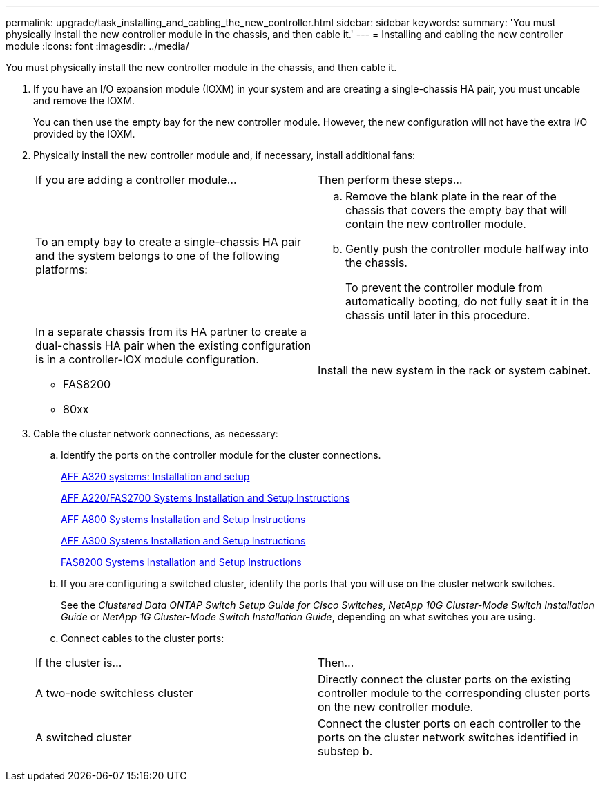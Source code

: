 ---
permalink: upgrade/task_installing_and_cabling_the_new_controller.html
sidebar: sidebar
keywords: 
summary: 'You must physically install the new controller module in the chassis, and then cable it.'
---
= Installing and cabling the new controller module
:icons: font
:imagesdir: ../media/

[.lead]
You must physically install the new controller module in the chassis, and then cable it.

. If you have an I/O expansion module (IOXM) in your system and are creating a single-chassis HA pair, you must uncable and remove the IOXM.
+
You can then use the empty bay for the new controller module. However, the new configuration will not have the extra I/O provided by the IOXM.

. Physically install the new controller module and, if necessary, install additional fans:
+
|===
| If you are adding a controller module...| Then perform these steps...
a|
To an empty bay to create a single-chassis HA pair and the system belongs to one of the following platforms:
a|

 .. Remove the blank plate in the rear of the chassis that covers the empty bay that will contain the new controller module.
 .. Gently push the controller module halfway into the chassis.
+
To prevent the controller module from automatically booting, do not fully seat it in the chassis until later in this procedure.

a|
In a separate chassis from its HA partner to create a dual-chassis HA pair when the existing configuration is in a controller-IOX module configuration.

 ** FAS8200
 ** 80xx

a|
Install the new system in the rack or system cabinet.
|===

. Cable the cluster network connections, as necessary:
 .. Identify the ports on the controller module for the cluster connections.
+
https://docs.netapp.com/platstor/topic/com.netapp.doc.hw-a320-install-setup/home.html[AFF A320 systems: Installation and setup]
+
https://library.netapp.com/ecm/ecm_download_file/ECMLP2842666[AFF A220/FAS2700 Systems Installation and Setup Instructions]
+
https://library.netapp.com/ecm/ecm_download_file/ECMLP2842668[AFF A800 Systems Installation and Setup Instructions]
+
https://library.netapp.com/ecm/ecm_download_file/ECMLP2469722[AFF A300 Systems Installation and Setup Instructions]
+
https://library.netapp.com/ecm/ecm_download_file/ECMLP2316769[FAS8200 Systems Installation and Setup Instructions]

 .. If you are configuring a switched cluster, identify the ports that you will use on the cluster network switches.
+
See the _Clustered Data ONTAP Switch Setup Guide for Cisco Switches_, _NetApp 10G Cluster-Mode Switch Installation Guide_ or _NetApp 1G Cluster-Mode Switch Installation Guide_, depending on what switches you are using.

 .. Connect cables to the cluster ports:

+
|===
| If the cluster is...| Then...
a|
A two-node switchless cluster
a|
Directly connect the cluster ports on the existing controller module to the corresponding cluster ports on the new controller module.
a|
A switched cluster
a|
Connect the cluster ports on each controller to the ports on the cluster network switches identified in substep b.
|===
